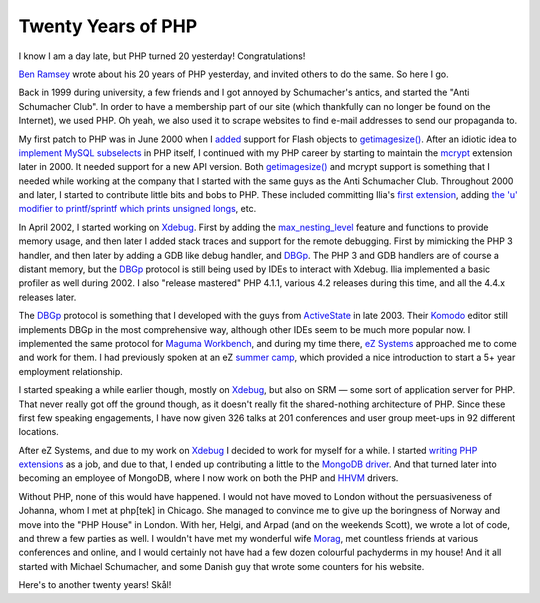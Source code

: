 Twenty Years of PHP
===================

.. articleMetaData::
   :Where: London, UK
   :Date: 2015-06-08 00:04 Europe/London
   :Tags: blog, php
   :Short: 20yrs

I know I am a day late, but PHP turned 20 yesterday! Congratulations!

`Ben Ramsey`_ wrote about his 20 years of PHP yesterday, and invited others to
do the same. So here I go.

Back in 1999 during university, a few friends and I got annoyed by Schumacher's
antics, and started the "Anti Schumacher Club". In order to have a membership
part of our site (which thankfully can no longer be found on the Internet), we
used PHP. Oh yeah, we also used it to scrape websites to find e-mail
addresses to send our propaganda to.

My first patch to PHP was in June 2000 when I added__ support for Flash
objects to `getimagesize()`_. After an idiotic idea to `implement MySQL
subselects`_ in PHP itself, I continued with my PHP career by starting to
maintain the mcrypt_ extension later in 2000. It needed support for a new API
version. Both `getimagesize()`_ and mcrypt support is something that I needed
while working at the company that I started with the same guys as the Anti
Schumacher Club. Throughout 2000 and later, I started to contribute little
bits and bobs to PHP. These included committing Ilia's `first extension`_,
adding `the 'u' modifier to printf/sprintf which prints unsigned longs`_, etc.

.. _`Ben Ramsey`: http://benramsey.com/blog/2015/06/20-years-of-php/
__ https://github.com/php/php-src/commit/7eec1997ef3e27f47f29a0334ec7c1a10e783a23
.. _`getimagesize()`: http://php.net/getimagesize
.. _`implement MySQL subselects`: https://marc.info/?l=php-internals&m=96331085710844&w=2
.. _mcrypt: https://github.com/php/php-src/commit/bab5db79f63541b20afd2b31c197dc24581e3be1
.. _`first extension`: https://github.com/php/php-src/commit/58294f67d2ca0842d9d60fe1c26891da85201870
.. _`the 'u' modifier to printf/sprintf which prints unsigned longs`: https://github.com/php/php-src/commit/dc43b9f574804d836ef2905b41a2ef0420f2a0f5#diff-e02d8864bd088660ded278bc073c2674R232

In April 2002, I started working on Xdebug_. First by adding the
`max_nesting_level`_ feature and functions to provide memory usage, and then
later I added stack traces and support for the remote debugging.
First by mimicking the PHP 3 handler, and then later by adding a GDB like
debug handler, and DBGp_. The PHP 3 and GDB handlers are of course a distant
memory, but the DBGp_ protocol is still being used by IDEs to interact with
Xdebug. Ilia implemented a basic profiler as well during 2002. I also "release
mastered" PHP 4.1.1, various 4.2 releases during this time, and all the 4.4.x
releases later.

.. _Xdebug: http://xdebug.org
.. _`max_nesting_level`: http://xdebug.org/docs/basic#max_nesting_level
.. _DBGp: http://xdebug.org/docs-dbgp.php

The DBGp_ protocol is something that I developed with the guys from
ActiveState_ in late 2003. Their Komodo_ editor still implements DBGp in the
most comprehensive way, although other IDEs seem to be much more popular now.
I implemented the same protocol for `Maguma Workbench`_, and during my time
there, `eZ Systems`_ approached me to come and work for them. I had previously
spoken at an eZ `summer camp`_, which provided a nice introduction to start a
5+ year employment relationship.

.. _ActiveState: http://www.activestate.com/
.. _Komodo: http://komodoide.com/
.. _`Maguma Workbench`: http://www.maguma.com/maguma-workbench.html
.. _`eZ Systems`: http://ez.no
.. _`summer camp`: http://derickrethans.nl/talks/ezcamp

.. image:: images/pachyderms.jpg

I started speaking a while earlier though, mostly on Xdebug_, but also on SRM
— some sort of application server for PHP. That never really got off the ground though,
as it doesn't really fit the shared-nothing architecture of PHP. Since these
first few speaking engagements, I have now given 326 talks at 201
conferences and user group meet-ups in 92 different locations. 

After eZ Systems, and due to my work on Xdebug_ I decided to work for myself
for a while. I started `writing PHP extensions`_ as a job, and due to that, I
ended up contributing a little to the MongoDB_ driver_. And that turned later
into becoming an employee of MongoDB, where I now work on both the PHP and
HHVM_ drivers. 

.. _`writing PHP extensions`: /available-for-php-extension-writing.html
.. _MongoDB: http://mongodb.org
.. _driver: https://github.com/mongodb/mongo-php-driver
.. _HHVM: http://hhvm.com/

Without PHP, none of this would have happened. I would not have moved to
London without the persuasiveness of Johanna, whom I met at php[tek] in Chicago.
She managed to convince me to give up the boringness of Norway and move into
the "PHP House" in London. With her, Helgi, and Arpad (and on the weekends
Scott),
we wrote a lot of code, and threw a few parties as well. I wouldn't have met
my wonderful wife Morag_, met countless friends at various conferences and online, and I
would certainly not have had a few dozen colourful pachyderms in my house! And
it all started with Michael Schumacher, and some Danish guy that wrote some
counters for his website.

.. _Morag: https://twitter.com/merethans

Here's to another twenty years! Skål!
